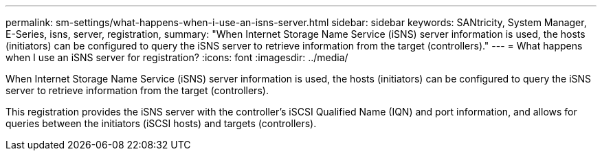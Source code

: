---
permalink: sm-settings/what-happens-when-i-use-an-isns-server.html
sidebar: sidebar
keywords: SANtricity, System Manager, E-Series, isns, server, registration,
summary: "When Internet Storage Name Service (iSNS) server information is used, the hosts (initiators) can be configured to query the iSNS server to retrieve information from the target (controllers)."
---
= What happens when I use an iSNS server for registration?
:icons: font
:imagesdir: ../media/

[.lead]
When Internet Storage Name Service (iSNS) server information is used, the hosts (initiators) can be configured to query the iSNS server to retrieve information from the target (controllers).

This registration provides the iSNS server with the controller's iSCSI Qualified Name (IQN) and port information, and allows for queries between the initiators (iSCSI hosts) and targets (controllers).
